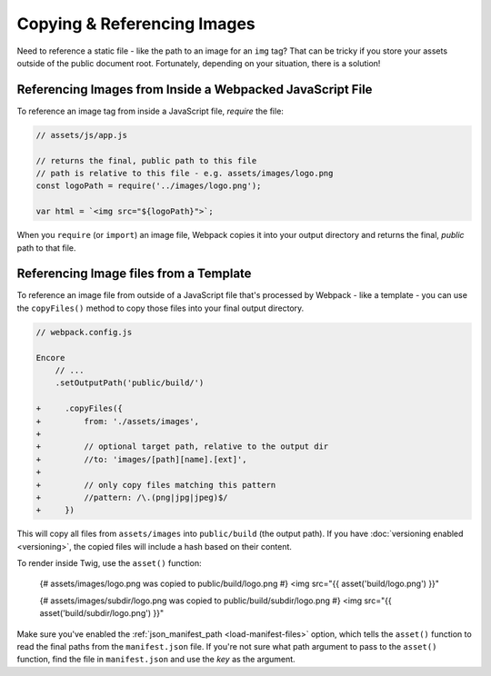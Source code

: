 Copying & Referencing Images
============================

Need to reference a static file - like the path to an image for an ``img`` tag?
That can be tricky if you store your assets outside of the public document root.
Fortunately, depending on your situation, there is a solution!

Referencing Images from Inside a Webpacked JavaScript File
----------------------------------------------------------

To reference an image tag from inside a JavaScript file, *require* the file:

.. code-block:: javascript

    // assets/js/app.js

    // returns the final, public path to this file
    // path is relative to this file - e.g. assets/images/logo.png
    const logoPath = require('../images/logo.png');

    var html = `<img src="${logoPath}">`;

When you ``require`` (or ``import``) an image file, Webpack copies it into your
output directory and returns the final, *public* path to that file.

Referencing Image files from a Template
---------------------------------------

To reference an image file from outside of a JavaScript file that's processed by
Webpack - like a template - you can use the ``copyFiles()`` method to copy those
files into your final output directory.

.. code-block:: diff

    // webpack.config.js

    Encore
        // ...
        .setOutputPath('public/build/')

    +     .copyFiles({
    +         from: './assets/images',
    + 
    +         // optional target path, relative to the output dir
    +         //to: 'images/[path][name].[ext]',
    +
    +         // only copy files matching this pattern
    +         //pattern: /\.(png|jpg|jpeg)$/
    +     })

This will copy all files from ``assets/images`` into ``public/build`` (the output
path). If you have :doc:`versioning enabled <versioning>`, the copied files will
include a hash based on their content.

To render inside Twig, use the ``asset()`` function:

    {# assets/images/logo.png was copied to public/build/logo.png #}
    <img src="{{ asset('build/logo.png') }}"

    {# assets/images/subdir/logo.png was copied to public/build/subdir/logo.png #}
    <img src="{{ asset('build/subdir/logo.png') }}"

Make sure you've enabled the :ref:`json_manifest_path <load-manifest-files>` option,
which tells the ``asset()`` function to read the final paths from the ``manifest.json``
file. If you're not sure what path argument to pass to the ``asset()`` function,
find the file in ``manifest.json`` and use the *key* as the argument.

.. ready: no
.. revision: 049742d74993c8cc3432b6e9172ccccfd32496bb